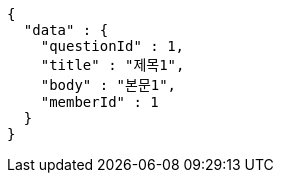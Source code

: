 [source,options="nowrap"]
----
{
  "data" : {
    "questionId" : 1,
    "title" : "제목1",
    "body" : "본문1",
    "memberId" : 1
  }
}
----
